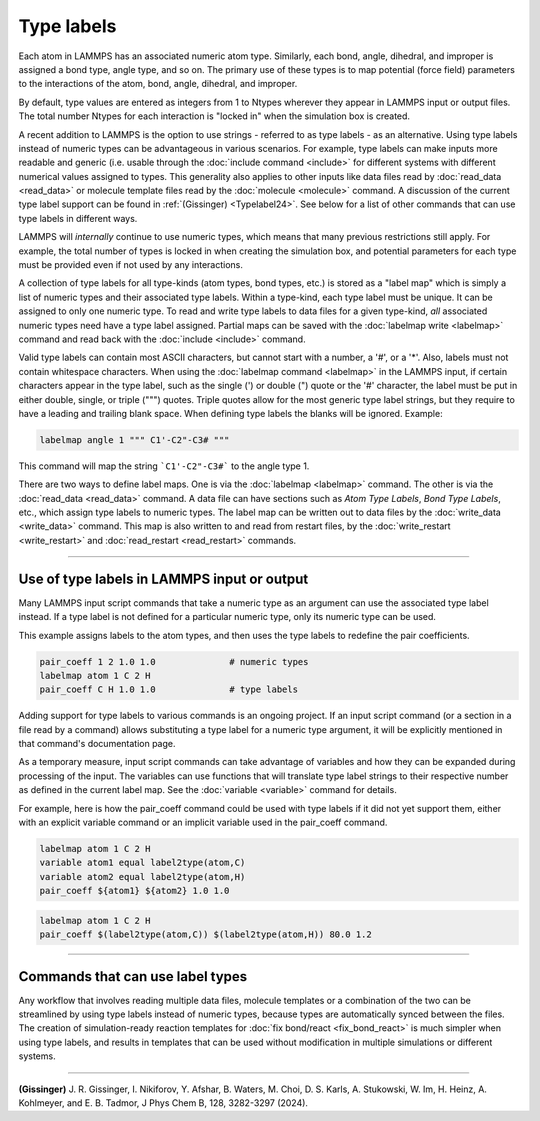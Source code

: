 Type labels
===========

.. versionadded:: 15Sep2022

Each atom in LAMMPS has an associated numeric atom type. Similarly,
each bond, angle, dihedral, and improper is assigned a bond type,
angle type, and so on.  The primary use of these types is to map
potential (force field) parameters to the interactions of the atom,
bond, angle, dihedral, and improper.

By default, type values are entered as integers from 1 to Ntypes
wherever they appear in LAMMPS input or output files.  The total number
Ntypes for each interaction is "locked in" when the simulation box
is created.

A recent addition to LAMMPS is the option to use strings - referred to
as type labels - as an alternative.  Using type labels instead of
numeric types can be advantageous in various scenarios.  For example,
type labels can make inputs more readable and generic (i.e. usable
through the :doc:`include command <include>` for different systems with
different numerical values assigned to types.  This generality also
applies to other inputs like data files read by :doc:`read_data
<read_data>` or molecule template files read by the :doc:`molecule
<molecule>` command.  A discussion of the current type label support can
be found in :ref:`(Gissinger) <Typelabel24>`.  See below for a list of
other commands that can use type labels in different ways.

LAMMPS will *internally* continue to use numeric types, which means
that many previous restrictions still apply.  For example, the total
number of types is locked in when creating the simulation box, and
potential parameters for each type must be provided even if not used
by any interactions.

A collection of type labels for all type-kinds (atom types, bond types,
etc.) is stored as a "label map" which is simply a list of numeric types
and their associated type labels.  Within a type-kind, each type label
must be unique.  It can be assigned to only one numeric type.  To read
and write type labels to data files for a given type-kind, *all*
associated numeric types need have a type label assigned.  Partial
maps can be saved with the :doc:`labelmap write <labelmap>` command
and read back with the :doc:`include <include>` command.

Valid type labels can contain most ASCII characters, but cannot start
with a number, a '#', or a '*'.  Also, labels must not contain whitespace
characters.  When using the :doc:`labelmap command <labelmap>` in the
LAMMPS input, if certain characters appear in the type label, such as
the single (') or double (") quote or the '#' character, the label
must be put in either double, single, or triple (""") quotes.  Triple
quotes allow for the most generic type label strings, but they require
to have a leading and trailing blank space.  When defining type labels
the blanks will be ignored. Example:

.. code-block:: LAMMPS

   labelmap angle 1 """ C1'-C2"-C3# """

This command will map the string ```C1'-C2"-C3#``` to the angle type 1.

There are two ways to define label maps.  One is via the :doc:`labelmap
<labelmap>` command.  The other is via the :doc:`read_data <read_data>`
command.  A data file can have sections such as *Atom Type Labels*, *Bond
Type Labels*, etc., which assign type labels to numeric types.  The
label map can be written out to data files by the :doc:`write_data
<write_data>` command.  This map is also written to and read from
restart files, by the :doc:`write_restart <write_restart>` and
:doc:`read_restart <read_restart>` commands.

----------

Use of type labels in LAMMPS input or output
""""""""""""""""""""""""""""""""""""""""""""

Many LAMMPS input script commands that take a numeric type as an
argument can use the associated type label instead.  If a type label
is not defined for a particular numeric type, only its numeric type
can be used.

This example assigns labels to the atom types, and then uses the type
labels to redefine the pair coefficients.

.. code-block:: LAMMPS

   pair_coeff 1 2 1.0 1.0              # numeric types
   labelmap atom 1 C 2 H
   pair_coeff C H 1.0 1.0              # type labels

Adding support for type labels to various commands is an ongoing
project.  If an input script command (or a section in a file read by a
command) allows substituting a type label for a numeric type argument,
it will be explicitly mentioned in that command's documentation page.

As a temporary measure, input script commands can take advantage of
variables and how they can be expanded during processing of the input.
The variables can use functions that will translate type label strings
to their respective number as defined in the current label map.  See the
:doc:`variable <variable>` command for details.

For example, here is how the pair_coeff command could be used with
type labels if it did not yet support them, either with an explicit
variable command or an implicit variable used in the pair_coeff
command.

.. code-block:: LAMMPS

   labelmap atom 1 C 2 H
   variable atom1 equal label2type(atom,C)
   variable atom2 equal label2type(atom,H)
   pair_coeff ${atom1} ${atom2} 1.0 1.0

.. code-block:: LAMMPS

   labelmap atom 1 C 2 H
   pair_coeff $(label2type(atom,C)) $(label2type(atom,H)) 80.0 1.2

----------

Commands that can use label types
"""""""""""""""""""""""""""""""""

Any workflow that involves reading multiple data files, molecule
templates or a combination of the two can be streamlined by using type
labels instead of numeric types, because types are automatically synced
between the files.  The creation of simulation-ready reaction templates
for :doc:`fix bond/react <fix_bond_react>` is much simpler when using
type labels, and results in templates that can be used without
modification in multiple simulations or different systems.

-----------

.. _Typelabel24:

**(Gissinger)** J. R. Gissinger, I. Nikiforov, Y. Afshar, B. Waters, M. Choi, D. S. Karls, A. Stukowski, W. Im, H. Heinz, A. Kohlmeyer, and E. B. Tadmor, J Phys Chem B, 128, 3282-3297 (2024).
